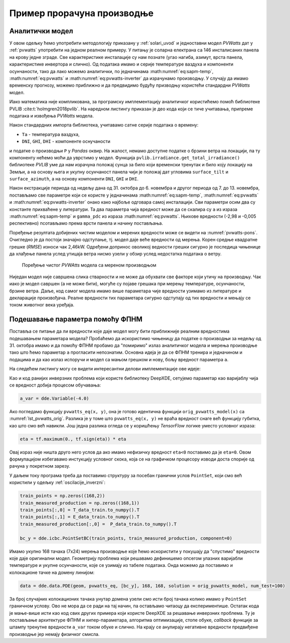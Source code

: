 .. _solari_implementacija:

Пример прорачуна производње
==============================

Аналитички модел
-------------------

У овом одељку ћемо употребити методологију приказану у :ref:`solari_uvod` и једноставни модел *PVWatts* дат у :ref:`pvwatts` употребити на једном реалном примеру. У питању је соларна електрана са 146 инсталисаних панела на крову једне зграде. Све карактеристике инсталације су нам познате (угао нагиба, азимут, врста панела, карактеристике инвертора и слично). Од података имамо и серије температуре ваздуха и компоненти осунчаности, тако да лако можемо аналитички, по једначинама :math:numref:`eq:sapm-temp`, :math:numref:`eq:pvwatts` и :math:numref:`eq:pvwatts-inverter` да израчунамо производњу. У случају да имамо временску прогнозу, можемо приближно и да предвидимо будућу призводњу користећи стандардни *PVWatts* модел.

Иако математика није компликована, за програмску имплементацију аналитичког користићемо помоћ библиотеке PVLIB :cite:t:`holmgren2018pvlib`. На наредном листингу приказан је део кода који се тиче учитавања, припреме података и извођења *PVWatts* модела.

.. _lst_pvwatts_orig:

.. code-block:: python
    :caption: Имплементација *PVWatts* (аналитичког) модела производње
    :linenos:

    import numpy as np
    import pandas as pd
    import pvlib
    from pvlib.location import Location

    # Ucitaj podatke o vremenu i proizvodnji
    solcast_data = pd.read_csv("data_21.08.16_22.10.14.csv", index_col="Time")
    solcast_data.index = pd.to_datetime(solcast_data.index, dayfirst=True)

    # Nagib, azimut i lokacija panela
    surface_tilt = 7
    surface_azimuth = 290
    location = Location(latitude=43.905410, longitude=20.341986, altitude=243, tz="Europe/Belgrade", name="Pons Cacak")

    # Pomeri vreme za pola sata, izracunaj poziciju sunca u svakom trenutku
    times = solcast_data.index - pd.Timedelta('30min')
    solar_position = location.get_solarposition(times)
    solar_position.index += pd.Timedelta('30min')

    # Novi dataframe sa vrednostima za vrednosti osuncanosti DNI, GHI, DHI
    df_poa = pvlib.irradiance.get_total_irradiance(
        surface_tilt=surface_tilt,
        surface_azimuth=surface_azimuth,
        dni=solcast_data['DNI'],
        ghi=solcast_data['GHI'],
        dhi=solcast_data['DHI'],
        solar_zenith=solar_position['apparent_zenith'],
        solar_azimuth=solar_position['azimuth'],
        model='isotropic')

    # Izvuci ukupnu POA vrednost iz df_poa
    E_data = df_poa["poa_global"]
    # Izvuci temperaturu vazduha
    T_data = solcast_data["Tamb"]
    # Izvuci proizvodnju P
    P_data = solcast_data["P"]

    # Nedelju dana za treniranje
    E_data_train = E_data.loc["2021-10-31":"2021-11-06"]
    T_data_train = T_data.loc["2021-10-31":"2021-11-06"]
    P_data_train = P_data.loc["2021-10-31":"2021-11-06"]

    # Sledecih nedelju dana za testiranje
    E_data_test = E_data.loc["2021-11-07":"2021-11-13"]
    T_data_test = T_data.loc["2021-11-07":"2021-11-13"]
    P_data_test = P_data.loc["2021-11-07":"2021-11-13"]

    #
    # Parametri modela
    #
    pdc0 = 0.375 # nominal power [kWh]
    Tref = 25.0 # cell reference temperature
    gamma_pdc = -0.005 # influence of the cell temperature on PV system
    pdc0_inv = 50
    eta_inv_nom = 0.96
    eta_inv_ref = 0.9637
    pac0_inv = eta_inv_nom * pdc0_inv # maximum inverter capacity
    a = -2.98 # cell temperature parameter
    E0 = 1000 # reference irradiance
    deltaT = 1 # cell temperature parameter
    num_of_panels = 146 # Broj panela u instalaciji

    #
    # Originalni PVWAtts model
    #
    def orig_pvwatts_model(x):
        Ta = x[:,0:1] # Temperatura vazduha
        E = x[:,1:2] # Ukupna POA osuncanost
        
        Tm = E * np.exp(a) + Ta # Nemamo brzinu vetra
        Tc = Tm + E/E0*deltaT
        P_dc_temp = ((Tc-Tref) * gamma_pdc + 1.)
        P_dc = (E * 1.e-03 * pdc0 * P_dc_temp) * num_of_panels
        zeta = (P_dc+1.e-2)/pdc0_inv
        
        eta = eta_inv_nom/eta_inv_ref * (-0.0162*zeta - 0.0059/zeta + 0.9858)
        eta[eta<0] = 0.
        ac = np.minimum(eta*P_dc, pac0_inv)
        
        return ac

Након стандардних импорта библиотека, учитавамо сатне серије података о времену:

- ``Ta`` - температура ваздуха,
- ``DNI``, ``GHI``, ``DHI`` - компоненте оснучаности

и податке о производњи ``P`` у *Pandas* оквир. На жалост, немамо доступне податке о брзини ветра на локацији, па ту компоненту нећемо моћи да уврстимо у модел. Функција ``pvlib.irradiance.get_total_irradiance()`` библиотеке *PVLIB* уме да нам израчуна положај сунца за било који временски тренутак и било коју локацију на Земљи, а на основу њега и укупну осунчаност панела чији је положај дат угловима ``surface_tilt`` и ``surface_azimuth``, а на основу компоненти ``DNI``, ``GHI`` и ``DHI``. 

Након екстракције периода од недељу дана од 31. октобра до 6. новембра и другог периода од 7. до 13. новембра, постављамо све параметре који се користе у једначинама :math:numref:`eq:sapm-temp`, :math:numref:`eq:pvwatts` и :math:numref:`eq:pvwatts-inverter` онако како најбоље одговара самој инсталацији. Сви параметри осим два су константе прихваћене у литератури. Та два параметра чија вредност може да се скалира су ``a`` из израза :math:numref:`eq:sapm-temp` и ``gamma_pdc`` из израза :math:numref:`eq:pvwatts`. Њихове вредности (-2,98 и -0,005 респективно) псотављамо према врсти панела и начину постављања. 

Поређење резултата добијених чистим моделом и мерених вредности може се видети на :numref:`pvwatts-pons`. Очигледно је да постоји значајно одступање, тј. модел даје веће вредности од мерења. Корен средње квадратне грешке (*RMSE*) износи чак 2,46kW. Одређени допринос оволикој ведности грешки сигурно је последица чињенице да хлађење панела услед утицаја ветра нисмо узели у обзир услед недостатка података о ветру. 

.. _pvwatts-pons:

.. figure:: pvwatts-pons.png
    :width: 80%

    Поређење чистог *PVWAtts* модела са мереном производњом

Ниједан модел није савршена слика стварности и не може да обухвати све факторе који утичу на производњу. Чак иако је модел савршен (а не може бити), могуће су појаве грешака при мерењу температуре, осунчаности, брзине ветра. Даље, код самог модела имамо више параметара чије вредности узимамо из литературе и декларације произвођача. Реалне вредности тих параметара сигурно одступају од тих вредности и мењају се током животног века уређаја. 

Подешавање параметра помоћу ФПНМ
----------------------------------

Поставља се питање да ли вредности које даје модел могу бити приближније реалним вредностима подешавањем параметара модела? Пробаћемо да искористимо чињеницу да податке о производњи за недељу од 31. октобра имамо и да помоћу ФПНМ пробамо да "помиримо" излаз аналитичког модела и мерења производње тако што ћемо параметар ``a`` прогласити непознатим. Основна идеја је да се ФПНМ тренира и једначином и подацима и да као излаз испоручи и модел са мањом грешком и нову, бољу вредност параметра ``a``.  

На следећем листингу могу се видети интересантни делови имплементације ове идеје:

.. code-block:: python
    :caption: Инверзни проблем подешавања параметара PVWatts/SAPM модела
    :linenos:

    # Parametar "a" pustamo da se trenira
    a_var = dde.Variable(-4.0)

    #
    # Jednacina koju koristi PINN
    #
    def pvwatts_eq(x, y):
        Ta = x[:,0:1] # Temperatura vazduha
        E = x[:,1:2] # Ukupna POA osuncanost
        
        Tm = E * tf.exp(a_var) + Ta # Nemamo brzinu vetra
        Tc = Tm + E/E0*deltaT
        P_dc_temp = ((Tc-Tref) * gamma_pdc + 1)
        P_dc = (E * 1.e-03 * pdc0 * P_dc_temp) * num_of_panels
        zeta = (P_dc+1.e-2)/pdc0_inv

        eta = eta_inv_nom/eta_inv_ref * (-0.0162*zeta - 0.0059/zeta + 0.9858)
        eta = tf.maximum(0., tf.sign(eta)) * eta
        ac = tf.minimum(eta*P_dc, pac0_inv)

        return y - ac

    # Imamo 168 tacaka sa merenjima prozivodnje. Pripremi strukturu za PointSet granicni uslov
    train_points = np.zeros((168,2))
    train_measured_production = np.zeros((168,1))
    train_points[:,0] = T_data_train.to_numpy().T
    train_points[:,1] = E_data_train.to_numpy().T
    train_measured_production[:,0] =  P_data_train.to_numpy().T

    # Imamo 168 tacaka sa merenjima za narednu nedelju za test
    test_points = np.zeros((168,2))
    test_measured_production = np.zeros((168,1))
    test_points[:,0] = T_data_test.to_numpy().T
    test_points[:,1] = E_data_test.to_numpy().T
    test_measured_production[:,0] =  P_data_test.to_numpy().T

    # Minimumi i maksimumi T i E za kreiranje geometrije problema
    minT, maxT = min(train_points[:,0]), max(train_points[:,0])
    minE, maxE = min(train_points[:,1]), max(train_points[:,1])

    geom = dde.geometry.Rectangle([minT, minE], [maxT, maxE])
    bc_y = dde.icbc.PointSetBC(train_points, train_measured_production, component=0)

    # Isti broj kolokacionih tacaka za jednacinu i za granicne uslove. Moze i drugacije.
    data = dde.data.PDE(geom, pvwatts_eq, [bc_y], 168, 168, solution = orig_pvwatts_model, num_test=100)

    layer_size = [2] + [30] * 5 + [1]
    activation = "tanh"
    initializer = "Glorot uniform"
    net = dde.nn.FNN(layer_size, activation, initializer)

    variable_a = dde.callbacks.VariableValue(a_var, period=1000)
    model = dde.Model(data, net)

    model.compile(optimizer="adam", lr=0.001, metrics=["l2 relative error"], external_trainable_variables=[a_var])
    losshistory, train_state = model.train(iterations=20000, callbacks=[variable_a])
    predicted_test = model.predict(test_points)

    # Predikcije manje od nule nemaju smisla. Nuluj ih.
    predicted_test[predicted_test<0]=0

Као и код ранијих инверзних проблема који користе библиотеку DeepXDE, сетујемо параметар као варијаблу чија се вредност добија процесом обучавања:

.. code-block:: python

    a_var = dde.Variable(-4.0)

Ако погледамо функцију ``pvwatts_eq(x, y)``, она је готово идентична функцији ``orig_pvwatts_model(x)`` са :numref:`lst_pvwatts_orig`. Разлика је у томе што ``pvwatts_eq(x, y)`` не враћа вредност снаге већ функцију губитка, као што смо већ навикли. Још једна разлика огледа се у коришћењу *TensorFlow* логике уместо условног израза:

.. code-block:: python
    
    eta = tf.maximum(0., tf.sign(eta)) * eta

Овај израз није ништа друго него услов да ако имамо нефизичку вредност ``eta<0`` поставимо да је ``eta=0``. Овом формулацијом избегавамо инстукцију условног скока, која се на графичком процесору изводи доста спорије од рачуна у покретном зарезу. 

У даљем току програма треба да поставимо структуру за посебан гранични услов ``PointSet``, који смо већ користили у одељку :ref:`oscilacije_inverzni`:

.. code-block:: python

    train_points = np.zeros((168,2))
    train_measured_production = np.zeros((168,1))
    train_points[:,0] = T_data_train.to_numpy().T
    train_points[:,1] = E_data_train.to_numpy().T
    train_measured_production[:,0] =  P_data_train.to_numpy().T

    bc_y = dde.icbc.PointSetBC(train_points, train_measured_production, component=0)

Имамо укупно 168 тачака (7x24) мерења производње које ћемо искористити у покушају да "спустимо" вредности које даје оригинални модел. Геометрију проблема који решавамо дефинишемо опсегом улазних варијабли температуре и укупне осунчаности, које се узимају из табеле података. Онда можемо да поставимо и колокационе тачке на домену линијом:

.. code-block:: python

    data = dde.data.PDE(geom, pvwatts_eq, [bc_y], 168, 168, solution = orig_pvwatts_model, num_test=100)

За број случајних колокационих тачака унутар домена узели смо исти број тачака колико имамо у ``PointSet`` граничном услову. Ово не мора да се ради на тај начин, па остављамо читаоцу да експериментише. Остатак кода је мање-више исти као код свих других примера који користе DeepXDE за решавање инверзних проблема. Ту је постављање архитектуре ФПНМ и хипер-параметара, алгоритма оптимизације, стопе обуке, *callback* функције за штампу тренутне вредности ``a_var`` током обуке и слично. На крају се анулирају негативне вредности предвиђене производње јер немају физичког смисла. 